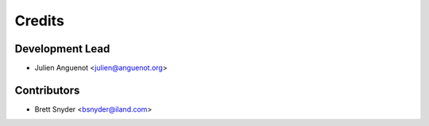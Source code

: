 =======
Credits
=======

Development Lead
----------------

* Julien Anguenot <julien@anguenot.org>

Contributors
------------

* Brett Snyder <bsnyder@iland.com>
